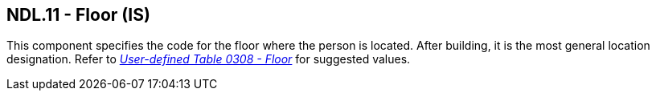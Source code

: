 == NDL.11 - Floor (IS)

[datatype-definition]
This component specifies the code for the floor where the person is located. After building, it is the most general location designation. Refer to file:///E:\V2\v2.9%20final%20Nov%20from%20Frank\V29_CH02C_Tables.docx#HL70308[_User-defined Table 0308 - Floor_] for suggested values.

